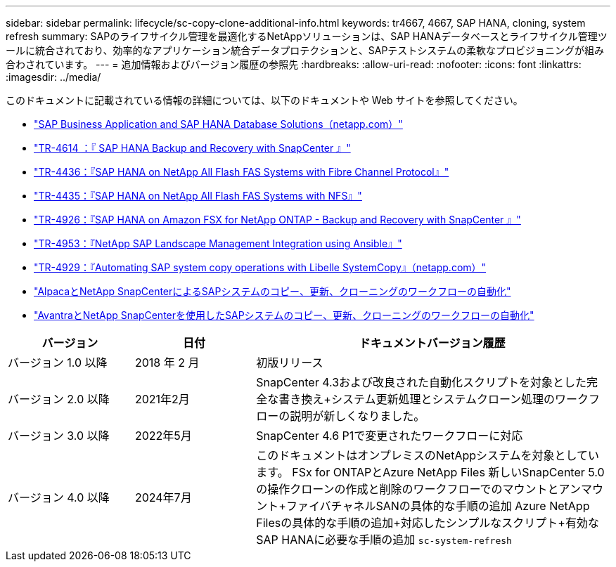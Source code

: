 ---
sidebar: sidebar 
permalink: lifecycle/sc-copy-clone-additional-info.html 
keywords: tr4667, 4667, SAP HANA, cloning, system refresh 
summary: SAPのライフサイクル管理を最適化するNetAppソリューションは、SAP HANAデータベースとライフサイクル管理ツールに統合されており、効率的なアプリケーション統合データプロテクションと、SAPテストシステムの柔軟なプロビジョニングが組み合わされています。 
---
= 追加情報およびバージョン履歴の参照先
:hardbreaks:
:allow-uri-read: 
:nofooter: 
:icons: font
:linkattrs: 
:imagesdir: ../media/


[role="lead"]
このドキュメントに記載されている情報の詳細については、以下のドキュメントや Web サイトを参照してください。

* link:../index.html["SAP Business Application and SAP HANA Database Solutions（netapp.com）"]
* link:../backup/hana-br-scs-overview.html["TR-4614 ：『 SAP HANA Backup and Recovery with SnapCenter 』"]
* link:../bp/hana-aff-fc-introduction.html["TR-4436：『SAP HANA on NetApp All Flash FAS Systems with Fibre Channel Protocol』"]
* link:../bp/hana-aff-nfs-introduction.html["TR-4435：『SAP HANA on NetApp All Flash FAS Systems with NFS』"]
* link:../backup/fsxn-overview.html["TR-4926：『SAP HANA on Amazon FSX for NetApp ONTAP - Backup and Recovery with SnapCenter 』"]
* link:lama-ansible-introduction.html["TR-4953：『NetApp SAP Landscape Management Integration using Ansible』"]
* link:libelle-sc-overview.html["TR-4929：『Automating SAP system copy operations with Libelle SystemCopy』（netapp.com）"]
* link:../briefs/sap-alpaca-automation.html["AlpacaとNetApp SnapCenterによるSAPシステムのコピー、更新、クローニングのワークフローの自動化"]
* link:../briefs/sap-avantra-automation.html["AvantraとNetApp SnapCenterを使用したSAPシステムのコピー、更新、クローニングのワークフローの自動化"]


[cols="21%,20%,59%"]
|===
| バージョン | 日付 | ドキュメントバージョン履歴 


| バージョン 1.0 以降 | 2018 年 2 月 | 初版リリース 


| バージョン 2.0 以降 | 2021年2月  a| 
SnapCenter 4.3および改良された自動化スクリプトを対象とした完全な書き換え+システム更新処理とシステムクローン処理のワークフローの説明が新しくなりました。



| バージョン 3.0 以降 | 2022年5月 | SnapCenter 4.6 P1で変更されたワークフローに対応 


| バージョン 4.0 以降 | 2024年7月  a| 
このドキュメントはオンプレミスのNetAppシステムを対象としています。 FSx for ONTAPとAzure NetApp Files +新しいSnapCenter 5.0の操作クローンの作成と削除のワークフローでのマウントとアンマウント+ファイバチャネルSANの具体的な手順の追加+ Azure NetApp Filesの具体的な手順の追加+対応したシンプルなスクリプト+有効なSAP HANAに必要な手順の追加 `sc-system-refresh`

|===